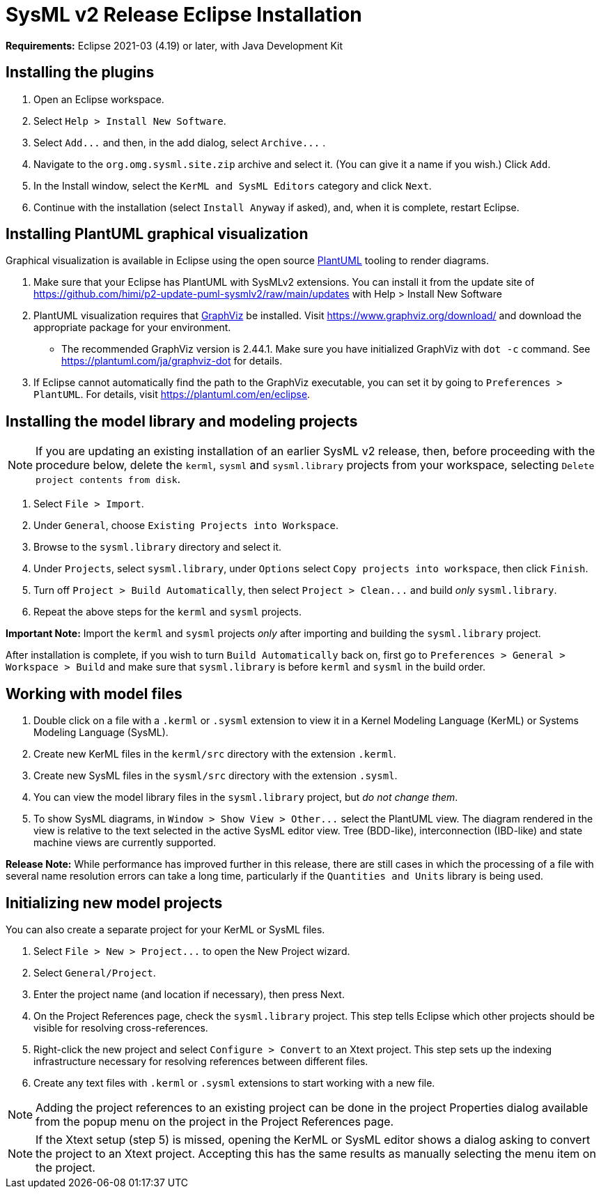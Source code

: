 = SysML v2 Release Eclipse Installation

*Requirements:* Eclipse 2021-03 (4.19) or later, with Java Development Kit

== Installing the plugins

. Open an Eclipse workspace.
. Select `Help > Install New Software`.
. Select `+Add...+` and then, in the add dialog, select `+Archive...+` .
. Navigate to the `org.omg.sysml.site.zip` archive and select it. (You can give it a name if you wish.) Click `Add`.
. In the Install window, select the `KerML and SysML Editors` category and click `Next`.
. Continue with the installation (select `Install Anyway` if asked), and, when it is complete, restart Eclipse.

== Installing PlantUML graphical visualization

Graphical visualization is available in Eclipse using the open source https://plantuml.com[PlantUML] tooling to render diagrams.

. Make sure that your Eclipse has PlantUML with SysMLv2 extensions. You can install it from the update site of https://github.com/himi/p2-update-puml-sysmlv2/raw/main/updates with Help > Install New Software
. PlantUML visualization requires that https://www.graphviz.org[GraphViz] be installed. Visit https://www.graphviz.org/download/
and download the appropriate package for your environment.
 ** The recommended GraphViz version is 2.44.1.  Make sure you have initialized GraphViz with `dot -c` command.  See https://plantuml.com/ja/graphviz-dot for details.
. If Eclipse cannot automatically find the path to the GraphViz executable, you can set it by going to `Preferences > PlantUML`.
For details, visit https://plantuml.com/en/eclipse.

== Installing the model library and modeling projects

NOTE: If you are updating an existing installation of an earlier SysML v2 release, then, before proceeding with the procedure
below, delete the `kerml`, `sysml` and `sysml.library` projects from your workspace, selecting `Delete project contents from disk`.

. Select `File > Import`.
. Under `General`, choose `Existing Projects into Workspace`.
. Browse to the `sysml.library` directory and select it.
. Under `Projects`, select `sysml.library`, under `Options` select `Copy projects into workspace`, then click `Finish`.
. Turn off `Project > Build Automatically`, then select `+Project > Clean...+` and build _only_ `sysml.library`.
. Repeat the above steps for the `kerml` and `sysml` projects.

*Important Note:* Import the `kerml` and `sysml` projects _only_ after importing and building the `sysml.library` project.

After installation is complete, if you wish to turn `Build Automatically` back on, first go to `Preferences > General > Workspace > Build`
and make sure that `sysml.library` is before `kerml` and `sysml` in the build order.

== Working with model files

. Double click on a file with a `.kerml` or `.sysml` extension to view it in a Kernel Modeling Language (KerML) or Systems Modeling Language (SysML).
. Create new KerML files in the `kerml/src` directory with the extension `.kerml`.
. Create new SysML files in the `sysml/src` directory with the extension `.sysml`.
. You can view the model library files in the `sysml.library` project, but _do not change them_.
. To show SysML diagrams, in `+Window > Show View > Other...+` select the PlantUML view. The diagram rendered in the view is relative to the text selected
in the active SysML editor view. Tree (BDD-like), interconnection (IBD-like) and state machine views are currently supported.

*Release Note:* While performance has improved further in this release, there are still cases in which the processing of a file with
several name resolution errors can take a long time, particularly if the `Quantities and Units` library is being used.

== Initializing new model projects

You can also create a separate project for your KerML or SysML files.

. Select `+File > New > Project...+` to open the New Project wizard.
. Select `General/Project`.
. Enter the project name (and location if necessary), then press Next.
. On the Project References page, check the `sysml.library` project. This step tells Eclipse which other projects should be visible for resolving cross-references.
. Right-click the new project and select `Configure > Convert` to an Xtext project. This step sets up the indexing infrastructure necessary for resolving references between different files.
. Create any text files with `.kerml` or `.sysml` extensions to start working with a new file.

NOTE: Adding the project references to an existing project can be done in the project Properties dialog available from the popup menu on the project in the Project References page.

NOTE: If the Xtext setup (step 5) is missed, opening the KerML or SysML editor shows a dialog asking to convert the project to an Xtext project.
Accepting this has the same results as manually selecting the menu item on the project.
